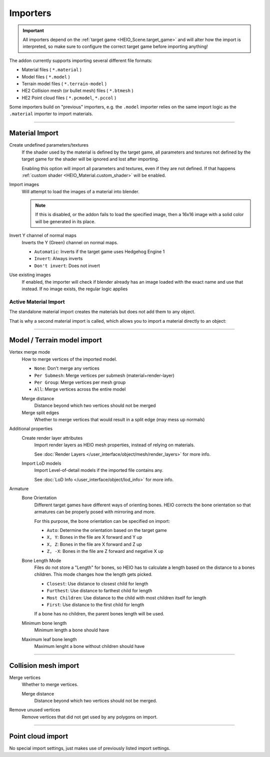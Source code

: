 
*********
Importers
*********

.. reference::

	:File:		:menuselection:`File --> Import --> HEIO Formats`


.. important::

	All importers depend on the :ref:`target game <HEIO_Scene.target_game>` and will
	alter how the import is interpreted, so make sure to configure the correct target game before
	importing anything!

The addon currently supports importing several different file formats:

- Material files ( ``*.material`` )
- Model files ( ``*.model`` )
- Terrain model files ( ``*.terrain-model`` )
- HE2 Collision mesh (or bullet mesh) files ( ``*.btmesh`` )
- HE2 Point cloud files ( ``*.pcmodel``, ``*.pccol`` )

Some importers build on "previous" importers, e.g. the ``.model`` importer relies on the same
import logic as the ``.material`` importer to import materials.


----

.. _bpy.ops.heio.import_material:

Material Import
===============

Create undefined parameters/textures
	If the shader used by the material is defined by the target game, all parameters and textures
	not defined by the target game for the shader will be ignored and lost after importing.

	Enabling this option will import all parameters and textures, even if they are not defined.
	If that happens :ref:`custom shader <HEIO_Material.custom_shader>` will be enabled.


Import images
	Will attempt to load the images of a material into blender.

	.. note::
		If this is disabled, or the addon fails to load the specified image, then a 16x16 image
		with a solid color will be generated in its place.

Invert Y channel of normal maps
	Inverts the Y (Green) channel on normal maps.

	- ``Automatic``: Inverts if the target game uses Hedgehog Engine 1
	- ``Invert``: Always inverts
	- ``Don't invert``: Does not invert

Use existing images
	If enabled, the importer will check if blender already has an image loaded with the exact name
	and use that instead. If no image exists, the regular logic applies


.. _bpy.ops.heio.import_material_active:

Active Material Import
----------------------

The standalone material import creates the materials but does not add them to any object.

That is why a second material import is called, which allows you to import a material directly to
an object:

.. reference::

	:Menu:		:menuselection:`Properties --> Material Properties --> Material Specials --> Import HE Material (*.material)`


----

Model / Terrain model import
============================

Vertex merge mode
	How to merge vertices of the imported model.

	- ``None``: Don't merge any vertices
	- ``Per Submesh``: Merge vertices per submesh (material+render-layer)
	- ``Per Group``: Merge vertices per mesh group
	- ``All``: Merge vertices across the entire model

	Merge distance
		Distance beyond which two vertices should not be merged

	Merge split edges
		Whether to merge vertices that would result in a split edge (may mess up normals)


Additional properties
	Create render layer attributes
		Import render layers as HEIO mesh properties, instead of relying on materials.

		See :doc:`Render Layers </user_interface/object/mesh/render_layers>` for more info.


	Import LoD models
		Import Level-of-detail models if the imported file contains any.

		See :doc:`LoD Info </user_interface/object/lod_info>` for more info.

Armature
	Bone Orientation
		Different target games have different ways of orienting bones. HEIO corrects the bone
		orientation so that armatures can be properly posed with mirroring and more.

		For this purpose, the bone orientation can be specified on import:

		- ``Auto``: Determine the orientation based on the target game
		- ``X, Y``: Bones in the file are X forward and Y up
		- ``X, Z``: Bones in the file are X forward and Z up
		- ``Z, -X``: Bones in the file are Z forward and negative X up

	Bone Length Mode
		Files do not store a "Length" for bones, so HEIO has to calculate a length based on the
		distance to a bones children. This mode changes how the length gets picked.

		- ``Closest``: Use distance to closest child for length
		- ``Furthest``: Use distance to farthest child for length
		- ``Most Children``: Use distance to the child with most children itself for length
		- ``First``: Use distance to the first child for length

		If a bone has no children, the parent bones length will be used.

	Minimum bone length
		Minimum length a bone should have

	Maximum leaf bone length
		Maximum lenght a bone without children should have


----

Collision mesh import
=====================

Merge vertices
	Whether to merge vertices.

	Merge distance
		Distance beyond which two vertices should not be merged.

Remove unused vertices
	Remove vertices that did not get used by any polygons on import.


----

Point cloud import
==================

No special import settings, just makes use of previously listed import settings.